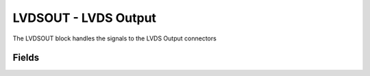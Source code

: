 LVDSOUT - LVDS Output
=====================

The LVDSOUT block handles the signals to the LVDS Output connectors

Fields
------

.. block_fields:: targets/PandABox/blocks/lvdsout/lvdsout.block.ini
